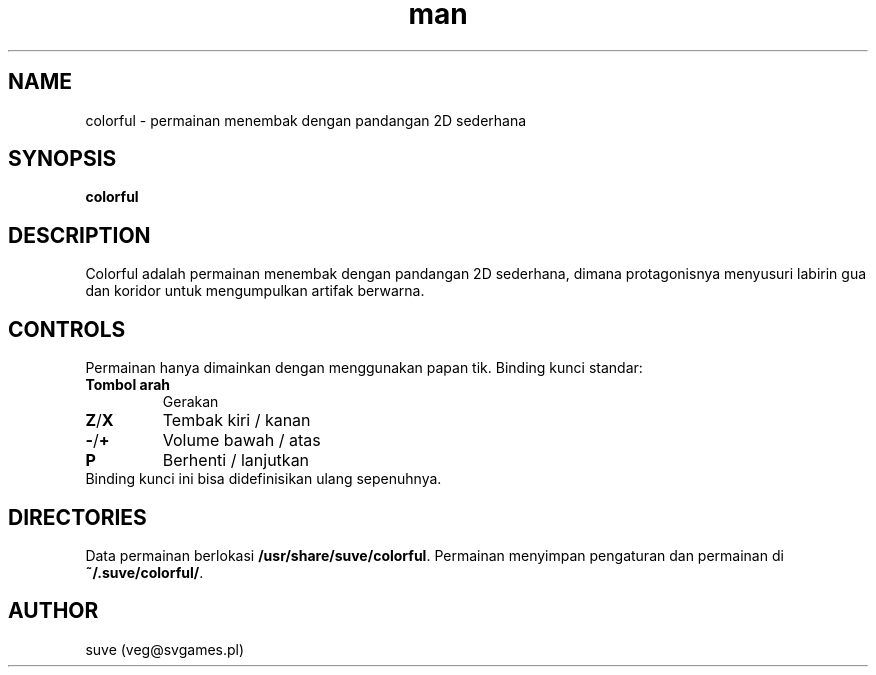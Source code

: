 .\" Halaman manual untuk colorful
.\" Hubungi veg@svgames.pl untuk memperbaiki galat atau saltik.
.TH man 6 "2014-03-16" "1.2" "Manual permainan"
.SH NAME
colorful - permainan menembak dengan pandangan 2D sederhana
.SH SYNOPSIS
\fBcolorful\fR
.SH DESCRIPTION
Colorful adalah permainan menembak dengan pandangan 2D sederhana, dimana protagonisnya
menyusuri labirin gua dan koridor untuk mengumpulkan artifak berwarna.
.SH CONTROLS
Permainan hanya dimainkan dengan menggunakan papan tik. Binding kunci standar:
.TP
\fBTombol arah\fR
Gerakan
.TP
\fBZ\fR/\fBX\fR
Tembak kiri / kanan
.TP
\fB\-\fR/\fB+\fR
Volume bawah / atas
.TP
\fBP\fR
Berhenti / lanjutkan
.TP
Binding kunci ini bisa didefinisikan ulang sepenuhnya.
.SH DIRECTORIES
Data permainan berlokasi \fB/usr/share/suve/colorful\fR. 
Permainan menyimpan pengaturan dan permainan di \fB~/.suve/colorful/\fR.
.SH AUTHOR
suve (veg@svgames.pl)
